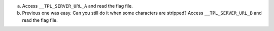 a. Access ``__TPL_SERVER_URL_A`` and read the flag file.

b. Previous one was easy. Can you still do it when some characters are stripped? Access ``__TPL_SERVER_URL_B`` and read the flag file.
